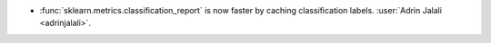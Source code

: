 - :func:`sklearn.metrics.classification_report` is now faster by caching
  classification labels.
  :user:`Adrin Jalali <adrinjalali>`.

